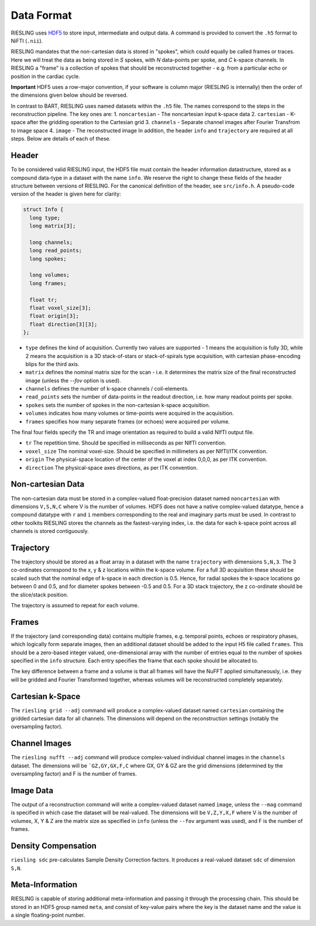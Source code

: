 Data Format
===========

RIESLING uses `HDF5 <https://www.hdfgroup.org/solutions/hdf5>`_ to store input, intermediate and output data. A command is provided to convert the ``.h5`` format to NiFTI (``.nii``).

RIESLING mandates that the non-cartesian data is stored in "spokes", which could equally be called frames or traces. Here we will treat the data as being stored in `S` spokes, with `N` data-points per spoke, and `C` k-space channels. In RIESLING a "frame" is a collection of spokes that should be reconstructed together - e.g. from a particular echo or position in the cardiac cycle.

**Important** HDF5 uses a row-major convention, if your software is column major (RIESLING is internally) then the order of the dimensions given below should be reversed.

In contrast to BART, RIESLING uses named datasets within the ``.h5`` file. The names correspond to the steps in the reconstruction pipeline. The key ones are:
1. ``noncartesian`` - The noncartesian input k-space data
2. ``cartesian`` - K-space after the gridding operation to the Cartesian grid
3. ``channels`` - Separate channel images after Fourier Transfrom to image space
4. ``image`` - The reconstructed image
In addition, the header ``info`` and ``trajectory`` are required at all steps. Below are details of each of these.

Header
------

To be considered valid RIESLING input, the HDF5 file must contain the header information datastructure, stored as a compound data-type in a dataset with the name ``info``. We reserve the right to change these fields of the header structure between versions of RIESLING. For the canonical definition of the header, see ``src/info.h``. A pseudo-code version of the header is given here for clarity:

.. code-block:: c

  struct Info {
    long type;
    long matrix[3];

    long channels;
    long read_points;
    long spokes;

    long volumes;
    long frames;

    float tr;
    float voxel_size[3];
    float origin[3];
    float direction[3][3];
  };

* ``type`` defines the kind of acquisition. Currently two values are supported - 1 means the acquisition is fully 3D, while 2 means the acquisition is a 3D stack-of-stars or stack-of-spirals type acquisition, with cartesian phase-encoding blips for the third axis.
* ``matrix`` defines the nominal matrix size for the scan - i.e. it determines the matrix size of the final reconstructed image (unless the `--fov` option is used).
* ``channels`` defines the number of k-space channels / coil-elements.
* ``read_points`` sets the number of data-points in the readout direction, i.e. how many readout points per spoke.
* ``spokes`` sets the number of spokes in the non-cartesian k-space acquisition.
* ``volumes`` indicates how many volumes or time-points were acquired in the acquisition.
* ``frames`` specifies how many separate frames (or echoes) were acquired per volume.

The final four fields specify the TR and image orientation as required to build a valid NIfTI output file.

* ``tr`` The repetition time. Should be specified in milliseconds as per NIfTI convention.
* ``voxel_size`` The nominal voxel-size. Should be specified in millimeters as per NIfTI/ITK convention.
* ``origin`` The physical-space location of the center of the voxel at index 0,0,0, as per ITK convention.
* ``direction`` The physical-space axes directions, as per ITK convention.

Non-cartesian Data
------------------

The non-cartesian data must be stored in a complex-valued float-precision dataset named ``noncartesian`` with dimensions ``V,S,N,C`` where V is the number of volumes. HDF5 does not have a native complex-valued datatype, hence a compound datatype with ``r`` and ``i`` members corresponding to the real and imaginary parts must be used. In contrast to other toolkits RIESLING stores the channels as the fastest-varying index, i.e. the data for each k-space point across all channels is stored contiguously.

Trajectory
----------

The trajectory should be stored as a float array in a dataset with the name ``trajectory`` with dimensions ``S,N,3``. The 3 co-ordinates correspond to the x, y & z locations within the k-space volume. For a full 3D acquisition these should be scaled such that the nominal edge of k-space in each direction is 0.5. Hence, for radial spokes the k-space locations go between 0 and 0.5, and for diameter spokes between -0.5 and 0.5. For a 3D stack trajectory, the z co-ordinate should be the slice/stack position.

The trajectory is assumed to repeat for each volume.

Frames
------

If the trajectory (and corresponding data) contains multiple frames, e.g. temporal points, echoes or respiratory phases, which logically form separate images, then an additional dataset should be added to the input H5 file called ``frames``. This should be a zero-based integer valued, one-dimensional array with the number of entries equal to the number of spokes specified in the ``info`` structure. Each entry specifies the frame that each spoke should be allocated to.

The key difference between a frame and a volume is that all frames will have the NuFFT applied simultaneously, i.e. they will be gridded and Fourier Transformed together, whereas volumes will be reconstructed completely separately.

Cartesian k-Space
-----------------

The ``riesling grid --adj`` command will produce a complex-valued dataset named ``cartesian`` containing the gridded cartesian data for all channels. The dimensions will depend on the reconstruction settings (notably the oversampling factor).

Channel Images
--------------

The ``riesling nufft --adj`` command will produce complex-valued individual channel images in the ``channels`` dataset. The dimensions will be ```GZ,GY,GX,F,C`` where GX, GY & GZ are the grid dimensions (determined by the oversampling factor) and F is the number of frames.

Image Data
----------

The output of a reconstruction command will write a complex-valued dataset named ``image``, unless the ``--mag`` command is specified in which case the dataset will be real-valued. The dimensions will be ``V,Z,Y,X,F`` where V is the number of volumes, X, Y & Z are the matrix size as specified in ``info`` (unless the ``--fov`` argument was used), and F is the number of frames.

Density Compensation
--------------------

``riesling sdc`` pre-calculates Sample Density Correction factors. It produces a real-valued dataset ``sdc`` of dimension ``S,N``.

Meta-Information
----------------

RIESLING is capable of storing additional meta-information and passing it through the processing chain. This should be stored in an HDF5 group named ``meta``, and consist of key-value pairs where the key is the dataset name and the value is a single floating-point number.

